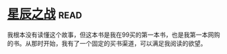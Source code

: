 * [[https://book.douban.com/subject/1083013/][星辰之战]]:read:
我根本没有读懂这个故事，但这本书是我在99买的第一本书，也是我第一本网购的书。从那时开始，我有了一个固定的买书渠道，可以满足我阅读的欲望。
